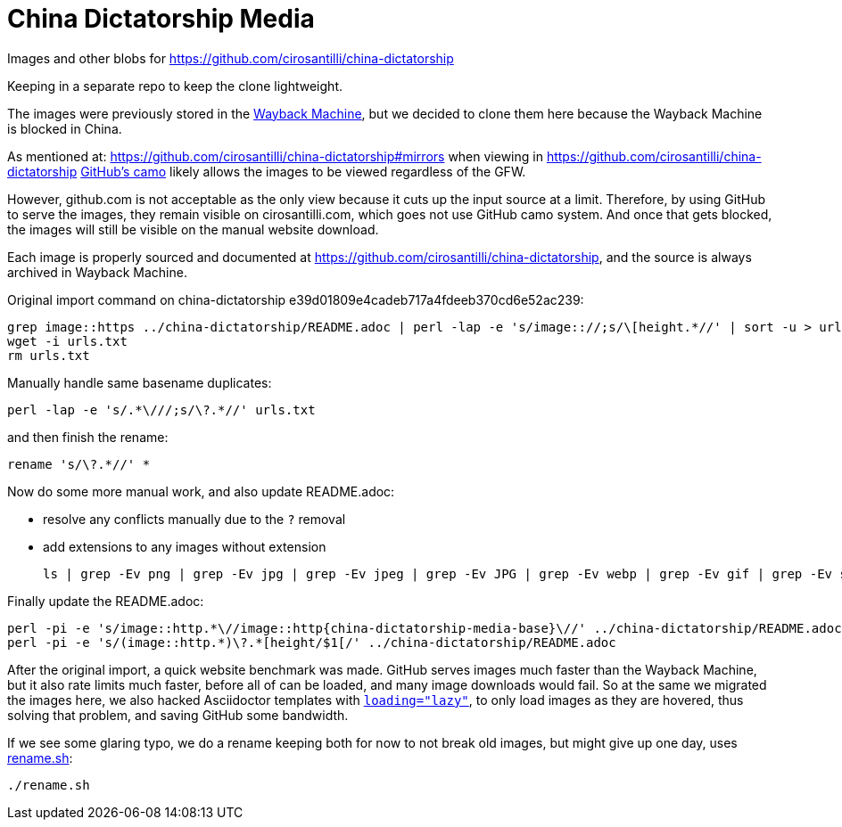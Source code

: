= China Dictatorship Media

Images and other blobs for https://github.com/cirosantilli/china-dictatorship

Keeping in a separate repo to keep the clone lightweight.

The images were previously stored in the https://cirosantilli.com/china-dictatorship/#wayback-machine[Wayback Machine], but we decided to clone them here because the Wayback Machine is blocked in China.

As mentioned at: https://github.com/cirosantilli/china-dictatorship#mirrors when viewing in https://github.com/cirosantilli/china-dictatorship https://help.github.com/en/github/authenticating-to-github/about-anonymized-image-urls[GitHub's camo] likely allows the images to be viewed regardless of the GFW.

However, github.com is not acceptable as the only view because it cuts up the input source at a limit. Therefore, by using GitHub to serve the images, they remain visible on cirosantilli.com, which goes not use GitHub camo system. And once that gets blocked, the images will still be visible on the manual website download.

Each image is properly sourced and documented at https://github.com/cirosantilli/china-dictatorship[], and the source is always archived in Wayback Machine.

Original import command on china-dictatorship e39d01809e4cadeb717a4fdeeb370cd6e52ac239:

....
grep image::https ../china-dictatorship/README.adoc | perl -lap -e 's/image:://;s/\[height.*//' | sort -u > urls.txt
wget -i urls.txt
rm urls.txt
....

Manually handle same basename duplicates:

....
perl -lap -e 's/.*\///;s/\?.*//' urls.txt
....

and then finish the rename:

....
rename 's/\?.*//' *
....

Now do some more manual work, and also update README.adoc:

* resolve any conflicts manually due to the `?` removal
* add extensions to any images without extension
+
....
ls | grep -Ev png | grep -Ev jpg | grep -Ev jpeg | grep -Ev JPG | grep -Ev webp | grep -Ev gif | grep -Ev svg
....

Finally update the README.adoc:

....
perl -pi -e 's/image::http.*\//image::http{china-dictatorship-media-base}\//' ../china-dictatorship/README.adoc
perl -pi -e 's/(image::http.*)\?.*[height/$1[/' ../china-dictatorship/README.adoc
....

After the original import, a quick website benchmark was made. GitHub serves images much faster than the Wayback Machine, but it also rate limits much faster, before all of can be loaded, and many image downloads would fail. So at the same we migrated the images here, we also hacked Asciidoctor templates with https://stackoverflow.com/questions/2321907/how-do-you-make-images-load-lazily-only-when-they-are-in-the-viewport/57389607#57389607[`loading="lazy"`], to only load images as they are hovered, thus solving that problem, and saving GitHub some bandwidth.

If we see some glaring typo, we do a rename keeping both for now to not break old images, but might give up one day, uses link:rename.sh[]:

....
./rename.sh
....

